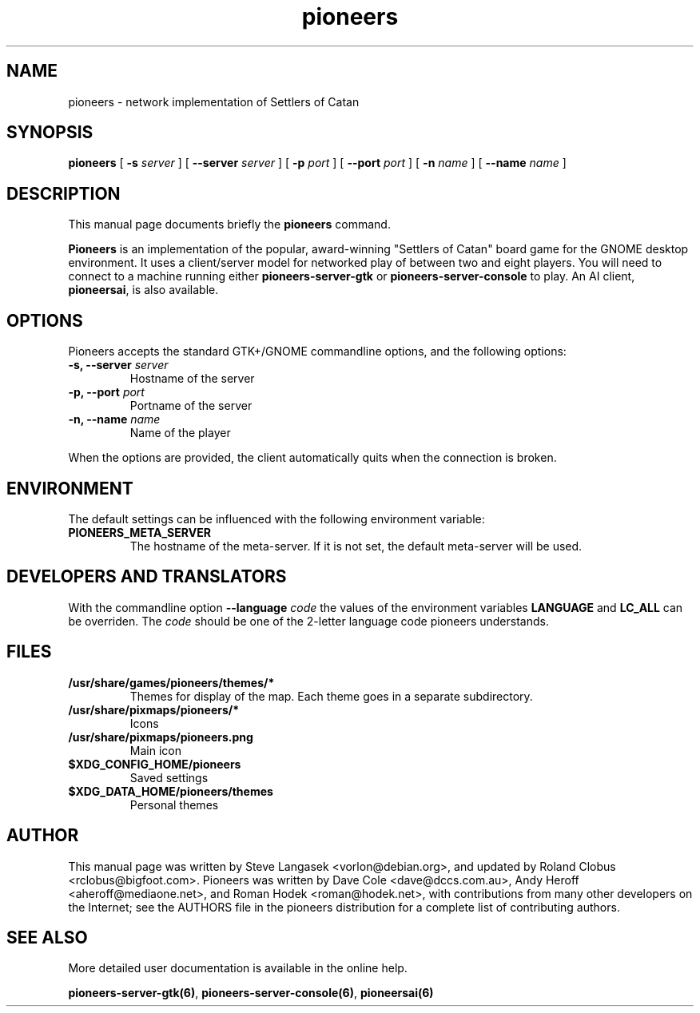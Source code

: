 .TH pioneers 6 "April 9, 2006" "pioneers"
.SH NAME
pioneers \- network implementation of Settlers of Catan

.SH SYNOPSIS
.B pioneers
[
.BI \-s " server"
] [
.BI \-\-server " server"
] [
.BI \-p " port"
] [
.BI \-\-port " port"
] [
.BI \-n " name"
] [
.BI \-\-name " name"
]

.SH DESCRIPTION
This manual page documents briefly the
.B pioneers
command.
.PP
.B Pioneers
is an implementation of the popular, award-winning "Settlers of Catan"
board game for the GNOME desktop environment.  It uses a client/server
model for networked play of between two and eight players.  You will
need to connect to a machine running either \fBpioneers-server-gtk\fP
or \fBpioneers-server-console\fP to play.  An AI client, \fBpioneersai\fP,
is also available.

.SH OPTIONS
Pioneers accepts the standard GTK+/GNOME commandline options, 
and the following options:
.TP
.BI "\-s, \-\-server" " server"
Hostname of the server
.TP
.BI "\-p, \-\-port" " port"
Portname of the server
.TP
.BI "\-n, \-\-name" " name"
Name of the player

.PP
When the options are provided, the client automatically quits when 
the connection is broken.

.SH ENVIRONMENT
The default settings can be influenced with the
following environment variable:
.TP 
.B PIONEERS_META_SERVER
The hostname of the meta-server.
If it is not set, the default meta-server will be used.

.SH DEVELOPERS AND TRANSLATORS
With the commandline option
.B \-\-language
.I code
the values of the environment variables
.B LANGUAGE
and
.B LC_ALL
can be overriden. The 
.I code
should be one of the 2-letter language code pioneers understands.

.SH FILES
.B /usr/share/games/pioneers/themes/*
.RS
Themes for display of the map. Each theme goes in a separate subdirectory.
.RE
.B /usr/share/pixmaps/pioneers/*
.RS
Icons
.RE
.B /usr/share/pixmaps/pioneers.png
.RS
Main icon
.RE
.B $XDG_CONFIG_HOME/pioneers
.RS
Saved settings
.RE
.B $XDG_DATA_HOME/pioneers/themes
.RS
Personal themes
.RE

.SH AUTHOR
This manual page was written by Steve Langasek <vorlon@debian.org>,
and updated by Roland Clobus <rclobus@bigfoot.com>.
Pioneers was written by Dave Cole <dave@dccs.com.au>, Andy Heroff
<aheroff@mediaone.net>, and Roman Hodek <roman@hodek.net>, with
contributions from many other developers on the Internet; see the
AUTHORS file in the pioneers distribution for a complete list of
contributing authors.

.SH SEE ALSO
More detailed user documentation is available in the online help.
.PP
.BR pioneers-server-gtk(6) ", " pioneers-server-console(6) ", "
.B pioneersai(6)
